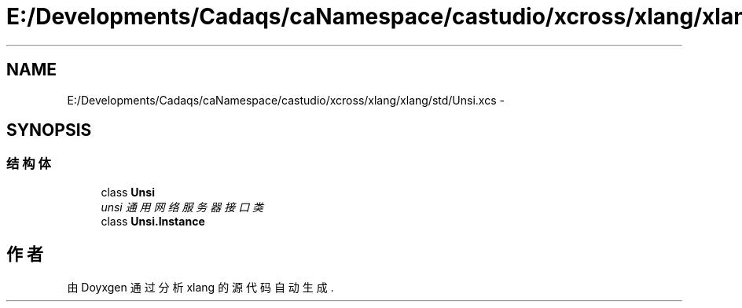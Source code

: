 .TH "E:/Developments/Cadaqs/caNamespace/castudio/xcross/xlang/xlang/std/Unsi.xcs" 3 "2018年 六月 29日 星期五" "Version 3.0" "xlang" \" -*- nroff -*-
.ad l
.nh
.SH NAME
E:/Developments/Cadaqs/caNamespace/castudio/xcross/xlang/xlang/std/Unsi.xcs \- 
.SH SYNOPSIS
.br
.PP
.SS "结构体"

.in +1c
.ti -1c
.RI "class \fBUnsi\fP"
.br
.RI "\fIunsi 通用网络服务器接口类 \fP"
.ti -1c
.RI "class \fBUnsi\&.Instance\fP"
.br
.in -1c
.SH "作者"
.PP 
由 Doyxgen 通过分析 xlang 的 源代码自动生成\&.
